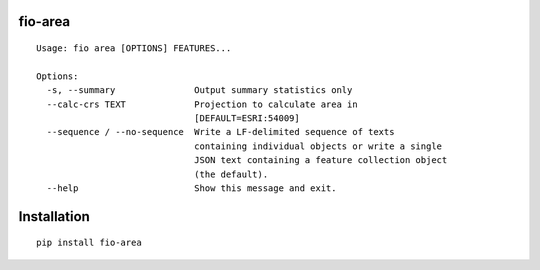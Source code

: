 fio-area
========

::

    Usage: fio area [OPTIONS] FEATURES...

    Options:
      -s, --summary               Output summary statistics only
      --calc-crs TEXT             Projection to calculate area in
                                  [DEFAULT=ESRI:54009]
      --sequence / --no-sequence  Write a LF-delimited sequence of texts
                                  containing individual objects or write a single
                                  JSON text containing a feature collection object
                                  (the default).
      --help                      Show this message and exit.


Installation
========

::

    pip install fio-area
